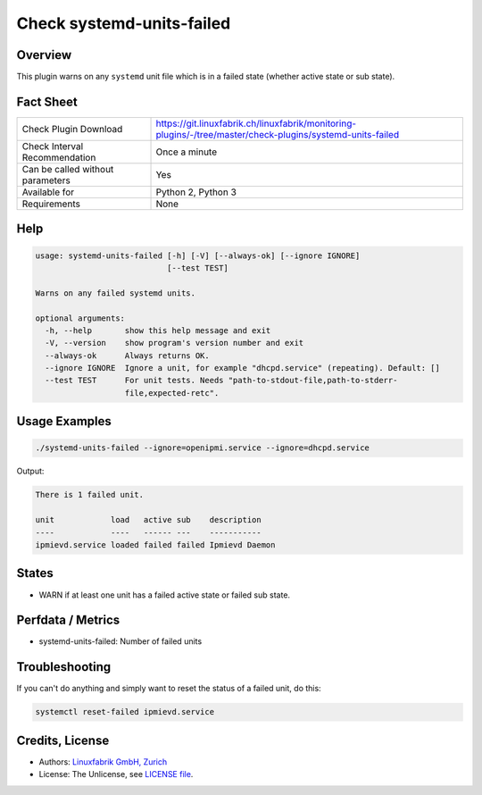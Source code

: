 Check systemd-units-failed
==========================

Overview
--------

This plugin warns on any ``systemd`` unit file which is in a failed state (whether active state or sub state).


Fact Sheet
----------

.. csv-table::
    :widths: 30, 70
    
    "Check Plugin Download",                "https://git.linuxfabrik.ch/linuxfabrik/monitoring-plugins/-/tree/master/check-plugins/systemd-units-failed"
    "Check Interval Recommendation",        "Once a minute"
    "Can be called without parameters",     "Yes"
    "Available for",                        "Python 2, Python 3"
    "Requirements",                         "None"


Help
----

.. code-block:: text

    usage: systemd-units-failed [-h] [-V] [--always-ok] [--ignore IGNORE]
                                [--test TEST]

    Warns on any failed systemd units.

    optional arguments:
      -h, --help       show this help message and exit
      -V, --version    show program's version number and exit
      --always-ok      Always returns OK.
      --ignore IGNORE  Ignore a unit, for example "dhcpd.service" (repeating). Default: []
      --test TEST      For unit tests. Needs "path-to-stdout-file,path-to-stderr-
                       file,expected-retc".


Usage Examples
--------------

.. code-block:: bash

    ./systemd-units-failed --ignore=openipmi.service --ignore=dhcpd.service
    
Output:

.. code-block:: text

    There is 1 failed unit.

    unit            load   active sub    description    
    ----            ----   ------ ---    -----------    
    ipmievd.service loaded failed failed Ipmievd Daemon


States
------

* WARN if at least one unit has a failed active state or failed sub state.


Perfdata / Metrics
------------------

* systemd-units-failed: Number of failed units


Troubleshooting
---------------

If you can't do anything and simply want to reset the status of a failed unit, do this:

.. code-block:: bash

    systemctl reset-failed ipmievd.service


Credits, License
----------------

* Authors: `Linuxfabrik GmbH, Zurich <https://www.linuxfabrik.ch>`_
* License: The Unlicense, see `LICENSE file <https://git.linuxfabrik.ch/linuxfabrik/monitoring-plugins/-/blob/master/LICENSE>`_.
